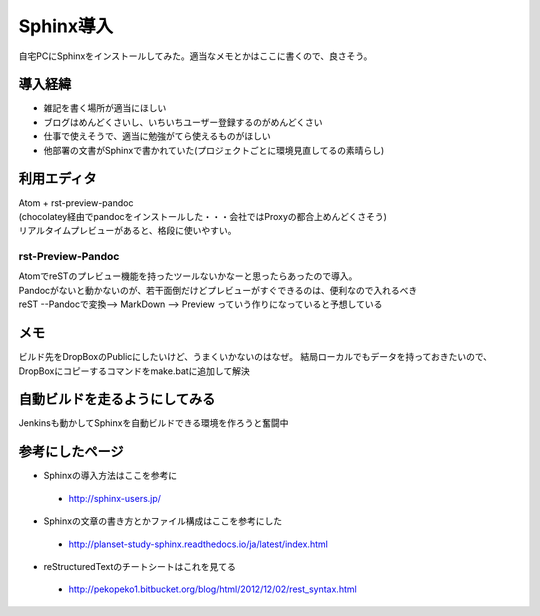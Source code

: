 ===========
Sphinx導入
===========
自宅PCにSphinxをインストールしてみた。適当なメモとかはここに書くので、良さそう。

導入経緯
=========
* 雑記を書く場所が適当にほしい
* ブログはめんどくさいし、いちいちユーザー登録するのがめんどくさい
* 仕事で使えそうで、適当に勉強がてら使えるものがほしい
* 他部署の文書がSphinxで書かれていた(プロジェクトごとに環境見直してるの素晴らし)

利用エディタ
=============
| Atom + rst-preview-pandoc
| (chocolatey経由でpandocをインストールした・・・会社ではProxyの都合上めんどくさそう)
| リアルタイムプレビューがあると、格段に使いやすい。

rst-Preview-Pandoc
-------------------
| AtomでreSTのプレビュー機能を持ったツールないかなーと思ったらあったので導入。
| Pandocがないと動かないのが、若干面倒だけどプレビューがすぐできるのは、便利なので入れるべき
| reST --Pandocで変換--> MarkDown --> Preview っていう作りになっていると予想している

メモ
=============
ビルド先をDropBoxのPublicにしたいけど、うまくいかないのはなぜ。
結局ローカルでもデータを持っておきたいので、DropBoxにコピーするコマンドをmake.batに追加して解決

自動ビルドを走るようにしてみる
=============================
Jenkinsも動かしてSphinxを自動ビルドできる環境を作ろうと奮闘中

参考にしたページ
=================

* Sphinxの導入方法はここを参考に
 * http://sphinx-users.jp/
* Sphinxの文章の書き方とかファイル構成はここを参考にした
 * http://planset-study-sphinx.readthedocs.io/ja/latest/index.html
* reStructuredTextのチートシートはこれを見てる
 * http://pekopeko1.bitbucket.org/blog/html/2012/12/02/rest_syntax.html
